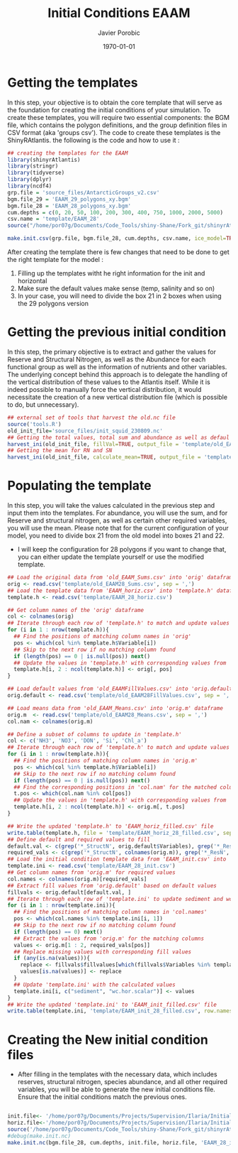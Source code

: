 #+AUTHOR: Javier Porobic
#+DATE: \today
#+TITLE: Initial Conditions EAAM
#+EMAIL: javier.porobicgarate@csiro.au
#+LaTeX_CLASS: article
#+LaTeX_CLASS_OPTIONS: [a4paper]
#+LaTeX_HEADER: \usepackage{amssymb,amsmath}
#+LATEX_HEADER: \usepackage[margin=0.5in]{geometry}
#+LaTeX_HEADER: \usepackage{fancyhdr} %For headers and footers
#+LaTeX_HEADER: \pagestyle{fancy} %For headers and footers
#+LaTeX_HEADER: \usepackage{lastpage} %For getting page x of y
#+LaTeX_HEADER: \usepackage{float} %Allows the figures to be positioned and formatted nicely
#+LaTeX_HEADER: \floatstyle{boxed} %using this
#+LaTeX_HEADER: \restylefloat{figure} %and this command
#+LaTeX_HEADER: \usepackage{url} %Formatting of yrls
#+LaTeX_HEADER: \lhead{https://people.csiro.au/p/j/javier-porobicgarate}
#+LaTeX_HEADER: \chead{}
#+LaTeX_HEADER: \rhead{\today}
#+LaTeX_HEADER: \lfoot{personal report}
#+LaTeX_HEADER: \cfoot{}
#+LaTeX_HEADER: \rfoot{\thepage\ of \pageref{LastPage}}
#+LATEX: \tableofcontents

* Getting the templates
In this step, your objective is to obtain the core template that will serve as the
foundation for creating the initial conditions of your simulation. To create these
templates, you will require two essential components: the BGM file, which contains
the polygon definitions, and the group definition files in CSV format (aka 'groups
csv'). The code to create these templates is the ShinyRAtlantis. the following is the
code and how to use it :
#+BEGIN_SRC R
  ## creating the templates for the EAAM
  library(shinyrAtlantis)
  library(stringr)
  library(tidyverse)
  library(dplyr)
  library(ncdf4)
  grp.file = 'source_files/AntarcticGroups_v2.csv'
  bgm.file_29 = 'EAAM_29_polygons_xy.bgm'
  bgm.file_28 = 'EAAM_28_polygons_xy.bgm'
  cum.depths = c(0, 20, 50, 100, 200, 300, 400, 750, 1000, 2000, 5000)
  csv.name = 'template/EAAM_28'
  source("/home/por07g/Documents/Code_Tools/shiny-Shane/Fork_git/shinyrAtlantis/R/initGen.R")

  make.init.csv(grp.file, bgm.file_28, cum.depths, csv.name, ice_model=TRUE)
#+END_SRC

After creating the template there is few changes that need to be done to get the
right template for the model :
1) Filling up the templates witht he right information for the init and horizontal
2) Make sure the default values make sense (temp,  salinity and so on)
3) In your case, you will need to divide the box 21 in 2 boxes when using the 29 polygons version

* Getting the previous initial condition
In this step, the primary objective is to extract and gather the values for Reserve
and Structural Nitrogen, as well as the Abundance for each functional group as well as the information of nutrients and other variables. The
underlying concept behind this approach is to delegate the handling of the vertical
distribution of these values to the Atlantis itself. While it is indeed possible to
manually force the vertical distribution, it would necessitate the creation of a new
vertical distribution file (which is possible to do, but unnecessary).
#+BEGIN_SRC R
  ## external set of tools that harvest the old.nc file
  source('tools.R')
  old_init_file='source_files/init_squid_230809.nc'
  ## Getting the total values, total sum and abundance as well as defaul values
  harvest_ini(old_init_file, fillVal=TRUE, output_file = 'template/old_EAAM28')
  ## Getting the mean for RN and SN
  harvest_ini(old_init_file, calculate_mean=TRUE, output_file = 'template/old_EAAM28')
#+END_SRC

* Populating the template
In this step, you will take the values calculated in the previous step and input
them into the templates. For abundance, you will use the sum, and for Reserve and
structural nitrogen, as well as certain other required variables, you will use the
mean. Please note that for the current configuration of your model, you need to
divide box 21 from the old model into boxes 21 and 22.
- I will keep the configuration for 28 polygons if you want to change that, you can either update the template yourself or use the modified template.
#+BEGIN_SRC R
  ## Load the original data from 'old_EAAM_Sums.csv' into 'orig' dataframe
  orig <- read.csv('template/old_EAAM28_Sums.csv', sep = ',')
  ## Load the template data from 'EAAM_horiz.csv' into 'template.h' dataframe
  template.h <- read.csv('template/EAAM_28_horiz.csv')

  ## Get column names of the 'orig' dataframe
  col <- colnames(orig)
  ## Iterate through each row of 'template.h' to match and update values
  for (i in 1 : nrow(template.h)){
    ## Find the positions of matching column names in 'orig'
    pos <- which(col %in% template.h$Variable[i])
    ## Skip to the next row if no matching column found
    if (length(pos) == 0 | is.null(pos)) next()
    ## Update the values in 'template.h' with corresponding values from 'orig'
    template.h[i, 2 : ncol(template.h)] <- orig[, pos]
  }

  ## Load default values from 'old_EAAMFillValues.csv' into 'orig.default'
  orig.default <- read.csv('template/old_EAAM28FillValues.csv', sep = ',')

  ## Load means data from 'old_EAAM_Means.csv' into 'orig.m' dataframe
  orig.m  <- read.csv('template/old_EAAM28_Means.csv', sep = ',')
  col.nam <- colnames(orig.m)

  ## Define a subset of columns to update in 'template.h'
  col <- c('NH3', 'NO3', 'DON', 'Si', 'Chl_a')
  ## Iterate through each row of 'template.h' to match and update values
  for (i in 1 : nrow(template.h)){
    ## Find the positions of matching column names in 'orig.m'
    pos <- which(col %in% template.h$Variable[i])
    ## Skip to the next row if no matching column found
    if (length(pos) == 0 | is.null(pos)) next()
    ## Find the corresponding positions in 'col.nam' for the matched columns
    t.pos <- which(col.nam %in% col[pos])
    ## Update the values in 'template.h' with corresponding values from 'orig.m'
    template.h[i, 2 : ncol(template.h)] <- orig.m[, t.pos]
  }

  ## Write the updated 'template.h' to 'EAAM_horiz_filled.csv' file
  write.table(template.h, file = 'template/EAAM_horiz_28_filled.csv', sep = ',', row.names=FALSE)
  ## Define default and required values to fill
  default.val <- c(grep('*_StructN', orig.default$Variables), grep('*_ResN', orig.default$Variables), grep('*_F$', colnames(orig.m)))
  required_vals <- c(grep('*_StructN', colnames(orig.m)), grep('*_ResN', colnames(orig.m)), grep('*_F$', colnames(orig.m)))
  ## Load the initial condition template data from 'EAAM_init.csv' into 'template.ini'
  template.ini <- read.csv('template/EAAM_28_init.csv')
  ## Get column names from 'orig.m' for required values
  col.names <- colnames(orig.m)[required_vals]
  ## Extract fill values from 'orig.default' based on default values
  fillvals <- orig.default[default.val, ]
  ## Iterate through each row of 'template.ini' to update sediment and wc.hor.scalar values
  for (i in 1 : nrow(template.ini)){
    ## Find the positions of matching column names in 'col.names'
    pos <- which(col.names %in% template.ini[i, 1])
    ## Skip to the next row if no matching column found
    if (length(pos) == 0) next()
    ## Extract the values from 'orig.m' for the matching columns
    values <- orig.m[1 : 2, required_vals[pos]]
    ## Replace missing values with corresponding fill values
    if (any(is.na(values))){
      replace <- fillvals$fillvalues[which(fillvals$Variables %in% template.ini[i, 1])]
      values[is.na(values)] <- replace
    }
    ## Update 'template.ini' with the calculated values
    template.ini[i, c("sediment", "wc.hor.scalar")] <- values
  }
  ## Write the updated 'template.ini' to 'EAAM_init_filled.csv' file
  write.table(template.ini, 'template/EAAM_init_28_filled.csv', row.names = FALSE, sep = ',')
#+END_SRC

* Creating the New initial condition files
 - After filling in the templates with the necessary data, which includes reserves,
   structural nitrogen, species abundance, and all other required variables, you will
   be able to generate the new initial conditions file. Ensure that the initial
   conditions match the previous ones.
#+BEGIN_SRC R

  init.file<- '/home/por07g/Documents/Projects/Supervision/Ilaria/Initial_conditions/template/EAAM_init_28_filled.csv'
  horiz.file<-'/home/por07g/Documents/Projects/Supervision/Ilaria/Initial_conditions/template/EAAM_horiz_28_filled.csv'
  source('/home/por07g/Documents/Code_Tools/shiny-Shane/Fork_git/shinyrAtlantis/R/initGen.R')
  #debug(make.init.nc)
  make.init.nc(bgm.file_28, cum.depths, init.file, horiz.file, 'EAAM_28_init.nc', ice_model=TRUE)
#+END_SRC
